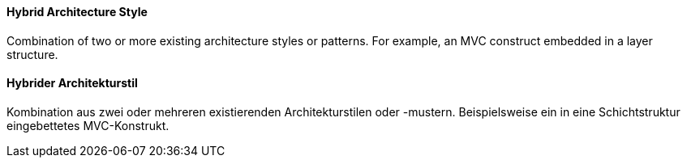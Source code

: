 [#term-hybrid-architecture-style]

// tag::EN[]
==== Hybrid Architecture Style

Combination of two or more existing architecture styles or patterns. For example, an MVC construct embedded in a layer structure.

// end::EN[]

// tag::DE[]
==== Hybrider Architekturstil

Kombination aus zwei oder mehreren existierenden Architekturstilen oder -mustern. Beispielsweise ein in eine Schichtstruktur eingebettetes MVC-Konstrukt.

// end::DE[]
